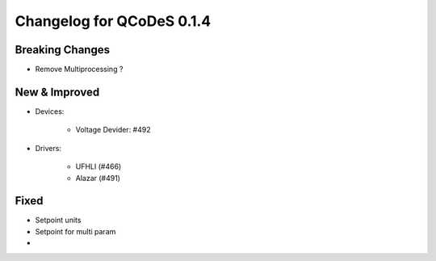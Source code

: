 Changelog for QCoDeS 0.1.4
==========================

Breaking Changes
----------------

- Remove Multiprocessing ?

New & Improved
--------------

- Devices:

    - Voltage Devider: #492

- Drivers:

    - UFHLI (#466)
    - Alazar (#491)
 
Fixed
-----

- Setpoint units
- Setpoint for multi param
- 
